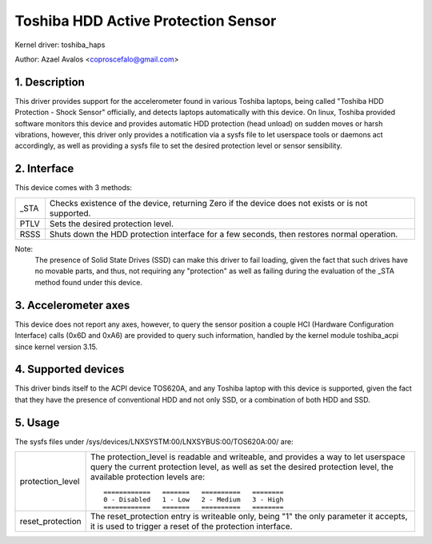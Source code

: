 ====================================
Toshiba HDD Active Protection Sensor
====================================

Kernel driver: toshiba_haps

Author: Azael Avalos <coproscefalo@gmail.com>


.. 0. Contents

   1. Description
   2. Interface
   3. Accelerometer axes
   4. Supported devices
   5. Usage


1. Description
--------------

This driver provides support for the accelerometer found in various Toshiba
laptops, being called "Toshiba HDD Protection - Shock Sensor" officially,
and detects laptops automatically with this device.
On linux, Toshiba provided software monitors this device and provides
automatic HDD protection (head unload) on sudden moves or harsh vibrations,
however, this driver only provides a notification via a sysfs file to let
userspace tools or daemons act accordingly, as well as providing a sysfs
file to set the desired protection level or sensor sensibility.


2. Interface
------------

This device comes with 3 methods:

====	=====================================================================
_STA    Checks existence of the device, returning Zero if the device does not
	exists or is not supported.
PTLV    Sets the desired protection level.
RSSS    Shuts down the HDD protection interface for a few seconds,
	then restores normal operation.
====	=====================================================================

Note:
  The presence of Solid State Drives (SSD) can make this driver to fail loading,
  given the fact that such drives have no movable parts, and thus, not requiring
  any "protection" as well as failing during the evaluation of the _STA method
  found under this device.


3. Accelerometer axes
---------------------

This device does not report any axes, however, to query the sensor position
a couple HCI (Hardware Configuration Interface) calls (0x6D and 0xA6) are
provided to query such information, handled by the kernel module toshiba_acpi
since kernel version 3.15.


4. Supported devices
--------------------

This driver binds itself to the ACPI device TOS620A, and any Toshiba laptop
with this device is supported, given the fact that they have the presence of
conventional HDD and not only SSD, or a combination of both HDD and SSD.


5. Usage
--------

The sysfs files under /sys/devices/LNXSYSTM:00/LNXSYBUS:00/TOS620A:00/ are:

================   ============================================================
protection_level   The protection_level is readable and writeable, and
		   provides a way to let userspace query the current protection
		   level, as well as set the desired protection level, the
		   available protection levels are::

		     ============   =======   ==========   ========
		     0 - Disabled   1 - Low   2 - Medium   3 - High
		     ============   =======   ==========   ========

reset_protection   The reset_protection entry is writeable only, being "1"
		   the only parameter it accepts, it is used to trigger
		   a reset of the protection interface.
================   ============================================================
